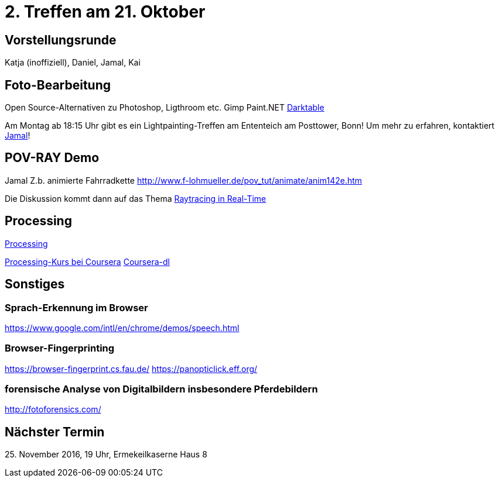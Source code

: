 = 2. Treffen am 21. Oktober
:hp-tags: Processing, Meetup

== Vorstellungsrunde
Katja (inoffiziell), Daniel, Jamal, Kai

== Foto-Bearbeitung

Open Source-Alternativen zu Photoshop, Ligthroom etc.
Gimp
Paint.NET
http://www.darktable.org/[Darktable]

Am Montag ab 18:15 Uhr gibt es ein Lightpainting-Treffen am Ententeich am Posttower, Bonn! Um mehr zu erfahren, kontaktiert mailto:fotobn.joooo@dfgh.net[Jamal]!

== POV-RAY Demo
Jamal 
Z.b. animierte Fahrradkette
http://www.f-lohmueller.de/pov_tut/animate/anim142e.htm

Die Diskussion kommt dann auf das Thema https://en.wikipedia.org/wiki/Ray_tracing_(graphics)#In_real_time[Raytracing in Real-Time]

== Processing

https://processing.org[Processing]

https://www.coursera.org/learn/digitalmedia[Processing-Kurs bei Coursera]
https://github.com/dgorissen/coursera-dl[Coursera-dl]

== Sonstiges

=== Sprach-Erkennung im Browser
https://www.google.com/intl/en/chrome/demos/speech.html

=== Browser-Fingerprinting
https://browser-fingerprint.cs.fau.de/
https://panopticlick.eff.org/

=== forensische Analyse von Digitalbildern insbesondere Pferdebildern
http://fotoforensics.com/

== Nächster Termin
++++25. November 2016, 19 Uhr, Ermekeilkaserne Haus 8